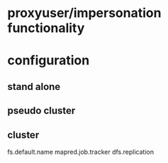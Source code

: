 
* proxyuser/impersonation functionality
* configuration
** stand alone
** pseudo cluster
** cluster
fs.default.name
mapred.job.tracker
dfs.replication

